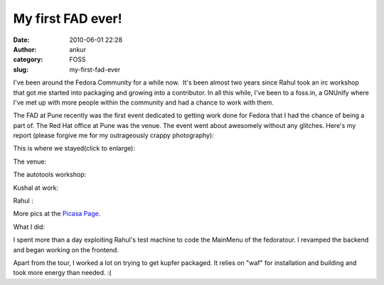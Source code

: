 My first FAD ever!
##################
:date: 2010-06-01 22:28
:author: ankur
:category: FOSS
:slug: my-first-fad-ever

I've been around the Fedora Community for a while now.  It's been almost
two years since Rahul took an irc workshop that got me started into
packaging and growing into a contributor. In all this while, I've been
to a foss.in, a GNUnify where I've met up with more people within the
community and had a chance to work with them.

The FAD at Pune recently was the first event dedicated to getting work
done for Fedora that I had the chance of being a part of. The Red Hat
office at Pune was the venue. The event went about awesomely without any
glitches. Here's my report (please forgive me for my outrageously crappy
photography):

This is where we stayed(click to enlarge):

|image0|

The venue:

|image1|

The autotools workshop:

|image2|

Kushal at work:

|image3|\ Rahul :

|image4|

More pics at the `Picasa Page.`_

What I did:

I spent more than a day exploiting Rahul's test machine to code the
MainMenu of the fedoratour. I revamped the backend and began working on
the frontend.

Apart from the tour, I worked a lot on trying to get kupfer packaged. It
relies on "waf" for installation and building and took more energy than
needed. :(

.. _Picasa Page.: http://picasaweb.google.com/sanjay.ankur/FADPune?feat=directlink

.. |image0| image:: http://lh6.ggpht.com/_GsMlKyklyqA/TAUw-L781QI/AAAAAAAAD10/SP-LkOUEnqQ/s144/DSC00973.JPG
   :target: http://picasaweb.google.com/lh/photo/RNcVhkEpbsfalAlr0ILBzQ?feat=directlink
.. |image1| image:: http://lh5.ggpht.com/_GsMlKyklyqA/TAUxAJurpRI/AAAAAAAAD2E/OcD0kJ3gBRw/s144/DSC00978.JPG
   :target: http://picasaweb.google.com/lh/photo/HKKsHeDX9hEqw2p0KIHAqA?feat=directlink
.. |image2| image:: http://lh3.ggpht.com/_GsMlKyklyqA/TAUy_Iqdy-I/AAAAAAAAD2U/YQtz2qxb2u0/s144/DSC00979.JPG
   :target: http://picasaweb.google.com/lh/photo/J-24pIhbqCX_QYu7yu4Xug?feat=directlink
.. |image3| image:: http://lh3.ggpht.com/_GsMlKyklyqA/TAUy_lCbOzI/AAAAAAAAD2Y/kk-72UfaD7Y/s144/DSC00980.JPG
   :target: http://picasaweb.google.com/lh/photo/BM_6lT2_GG8AYKILl3RGYw?feat=directlink
.. |image4| image:: http://lh6.ggpht.com/_GsMlKyklyqA/TAUzAGuQNKI/AAAAAAAAD2c/pGVgD5FLpi0/s144/DSC00981.JPG
   :target: http://picasaweb.google.com/lh/photo/HgWrZEL1BJmASOBFRl19Zg?feat=directlink
